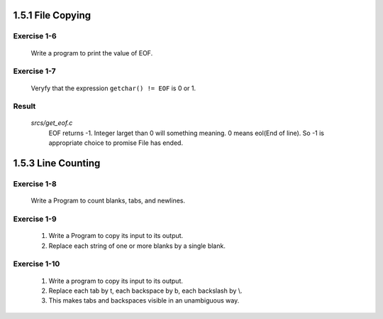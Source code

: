1.5.1 File Copying
------------------

Exercise 1-6
^^^^^^^^^^^^
   Write a program to print the value of EOF.

Exercise 1-7
^^^^^^^^^^^^
   Veryfy that the expression ``getchar() != EOF`` is 0 or 1.

Result
^^^^^^
   *srcs/get_eof.c*
      EOF returns -1.
      Integer larget than 0 will something meaning.
      0 means eol(End of line).
      So -1 is appropriate choice to promise File has ended.

1.5.3 Line Counting
-------------------

Exercise 1-8
^^^^^^^^^^^^
   Write a Program to count blanks, tabs, and newlines.

Exercise 1-9
^^^^^^^^^^^^
   1. Write a Program to copy its input to its output.
   2. Replace each string of one or more blanks by a single blank.

Exercise 1-10
^^^^^^^^^^^^^
   1. Write a program to copy its input to its output.
   2. Replace each tab by \t, each backspace by \b, each backslash by \\.
   3. This makes tabs and backspaces visible in an unambiguous way.
